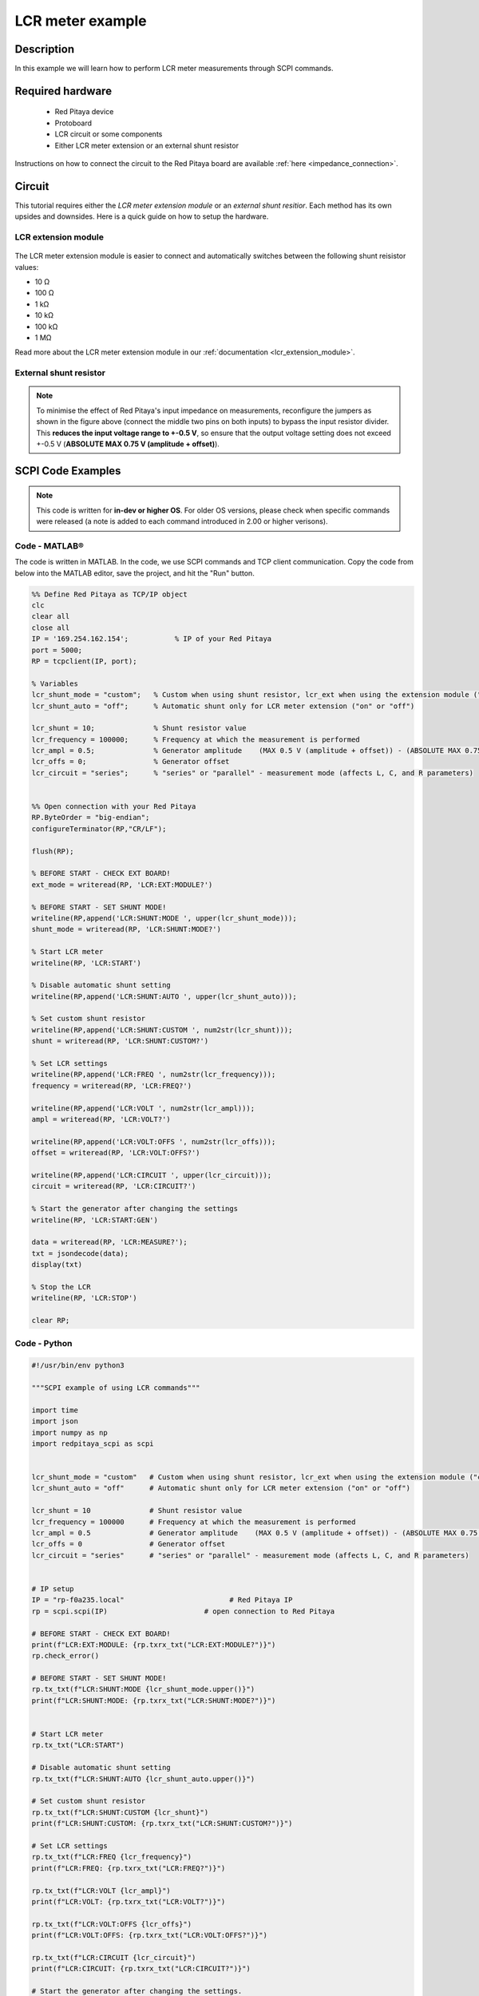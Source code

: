 .. _lcr_example:

LCR meter example
######################################

Description
============

In this example we will learn how to perform LCR meter measurements through SCPI commands.

Required hardware
==================

    -   Red Pitaya device
    -   Protoboard
    -   LCR circuit or some components
    -   Either LCR meter extension or an external shunt resistor

Instructions on how to connect the circuit to the Red Pitaya board are available :ref:`here <impedance_connection>`.

Circuit
=======

This tutorial requires either the *LCR meter extension module* or an *external shunt resitior*.
Each method has its own upsides and downsides. Here is a quick guide on how to setup the hardware.

LCR extension module
---------------------

.. figure::  img/E_module_connection.png
    :width: 1000

The LCR meter extension module is easier to connect and automatically switches between the following shunt reisistor values:

- 10 Ω
- 100 Ω
- 1 kΩ
- 10 kΩ
- 100 kΩ
- 1 MΩ

Read more about the LCR meter extension module in our :ref:`documentation <lcr_extension_module>`.


External shunt resistor
-------------------------

.. figure::  img/IA_shunt_connection.png
    :width: 600

.. note::

    To minimise the effect of Red Pitaya's input impedance on measurements, reconfigure the jumpers as shown in the figure above (connect the middle two pins on both inputs) to bypass the input resistor divider.
    This **reduces the input voltage range to +-0.5 V**, so ensure that the output voltage setting does not exceed +-0.5 V (**ABSOLUTE MAX 0.75 V (amplitude + offset)**).


SCPI Code Examples
====================

.. note::

  This code is written for **in-dev or higher OS**. For older OS versions, please check when specific commands were released (a note is added to each command introduced in 2.00 or higher verisons).

Code - MATLAB®
---------------

The code is written in MATLAB. In the code, we use SCPI commands and TCP client communication. Copy the code from below into the MATLAB editor, save the project, and hit the "Run" button.

.. code-block:: matlab

    %% Define Red Pitaya as TCP/IP object
    clc
    clear all
    close all
    IP = '169.254.162.154';           % IP of your Red Pitaya
    port = 5000;
    RP = tcpclient(IP, port);
    
    % Variables
    lcr_shunt_mode = "custom";   % Custom when using shunt resistor, lcr_ext when using the extension module ("custom" or "lcr_ext")
    lcr_shunt_auto = "off";      % Automatic shunt only for LCR meter extension ("on" or "off")
        
    lcr_shunt = 10;              % Shunt resistor value
    lcr_frequency = 100000;      % Frequency at which the measurement is performed
    lcr_ampl = 0.5;              % Generator amplitude    (MAX 0.5 V (amplitude + offset)) - (ABSOLUTE MAX 0.75 V (amplitude + offset))
    lcr_offs = 0;                % Generator offset
    lcr_circuit = "series";      % "series" or "parallel" - measurement mode (affects L, C, and R parameters)
    
    
    %% Open connection with your Red Pitaya
    RP.ByteOrder = "big-endian";
    configureTerminator(RP,"CR/LF");
    
    flush(RP);
    
    % BEFORE START - CHECK EXT BOARD!
    ext_mode = writeread(RP, 'LCR:EXT:MODULE?')
    
    % BEFORE START - SET SHUNT MODE!
    writeline(RP,append('LCR:SHUNT:MODE ', upper(lcr_shunt_mode)));
    shunt_mode = writeread(RP, 'LCR:SHUNT:MODE?')
    
    % Start LCR meter
    writeline(RP, 'LCR:START')
    
    % Disable automatic shunt setting
    writeline(RP,append('LCR:SHUNT:AUTO ', upper(lcr_shunt_auto)));
    
    % Set custom shunt resistor
    writeline(RP,append('LCR:SHUNT:CUSTOM ', num2str(lcr_shunt)));
    shunt = writeread(RP, 'LCR:SHUNT:CUSTOM?')
    
    % Set LCR settings
    writeline(RP,append('LCR:FREQ ', num2str(lcr_frequency)));
    frequency = writeread(RP, 'LCR:FREQ?')
    
    writeline(RP,append('LCR:VOLT ', num2str(lcr_ampl)));
    ampl = writeread(RP, 'LCR:VOLT?')
    
    writeline(RP,append('LCR:VOLT:OFFS ', num2str(lcr_offs)));
    offset = writeread(RP, 'LCR:VOLT:OFFS?')
    
    writeline(RP,append('LCR:CIRCUIT ', upper(lcr_circuit)));
    circuit = writeread(RP, 'LCR:CIRCUIT?')
    
    % Start the generator after changing the settings
    writeline(RP, 'LCR:START:GEN')
    
    data = writeread(RP, 'LCR:MEASURE?');
    txt = jsondecode(data);
    display(txt)
    
    % Stop the LCR
    writeline(RP, 'LCR:STOP')
    
    clear RP;


Code - Python
--------------

.. code-block:: python

    #!/usr/bin/env python3
    
    """SCPI example of using LCR commands"""
    
    import time
    import json
    import numpy as np
    import redpitaya_scpi as scpi
    
    
    lcr_shunt_mode = "custom"   # Custom when using shunt resistor, lcr_ext when using the extension module ("custom" or "lcr_ext")
    lcr_shunt_auto = "off"      # Automatic shunt only for LCR meter extension ("on" or "off")
    
    lcr_shunt = 10              # Shunt resistor value
    lcr_frequency = 100000      # Frequency at which the measurement is performed
    lcr_ampl = 0.5              # Generator amplitude    (MAX 0.5 V (amplitude + offset)) - (ABSOLUTE MAX 0.75 V (amplitude + offset))
    lcr_offs = 0                # Generator offset
    lcr_circuit = "series"      # "series" or "parallel" - measurement mode (affects L, C, and R parameters)
    
    
    # IP setup
    IP = "rp-f0a235.local"                         # Red Pitaya IP
    rp = scpi.scpi(IP)                       # open connection to Red Pitaya
    
    # BEFORE START - CHECK EXT BOARD!
    print(f"LCR:EXT:MODULE: {rp.txrx_txt("LCR:EXT:MODULE?")}")
    rp.check_error()
    
    # BEFORE START - SET SHUNT MODE!
    rp.tx_txt(f"LCR:SHUNT:MODE {lcr_shunt_mode.upper()}")
    print(f"LCR:SHUNT:MODE: {rp.txrx_txt("LCR:SHUNT:MODE?")}")


    # Start LCR meter
    rp.tx_txt("LCR:START") 
    
    # Disable automatic shunt setting
    rp.tx_txt(f"LCR:SHUNT:AUTO {lcr_shunt_auto.upper()}")
    
    # Set custom shunt resistor
    rp.tx_txt(f"LCR:SHUNT:CUSTOM {lcr_shunt}")
    print(f"LCR:SHUNT:CUSTOM: {rp.txrx_txt("LCR:SHUNT:CUSTOM?")}")
    
    # Set LCR settings
    rp.tx_txt(f"LCR:FREQ {lcr_frequency}")
    print(f"LCR:FREQ: {rp.txrx_txt("LCR:FREQ?")}")
    
    rp.tx_txt(f"LCR:VOLT {lcr_ampl}")
    print(f"LCR:VOLT: {rp.txrx_txt("LCR:VOLT?")}")
    
    rp.tx_txt(f"LCR:VOLT:OFFS {lcr_offs}")
    print(f"LCR:VOLT:OFFS: {rp.txrx_txt("LCR:VOLT:OFFS?")}")
    
    rp.tx_txt(f"LCR:CIRCUIT {lcr_circuit}")
    print(f"LCR:CIRCUIT: {rp.txrx_txt("LCR:CIRCUIT?")}")
    
    # Start the generator after changing the settings.
    rp.tx_txt("LCR:START:GEN")
    rp.check_error()
    
    time.sleep(1)
    
    rp.tx_txt("LCR:MEASURE?")
    data = json.loads(rp.rx_txt())
    
    print("LCR:MEASURE?", data)
    print("Freq", data["freq"])
    print("R_s", data["R_s"])
    print("C_s", data["C_s"])
    print("L_s", data["L_s"])
    rp.check_error()
    
    rp.tx_txt("LCR:STOP")
    
    rp.close()


API Code Examples
====================

.. note::

    The API code examples don't require the use of the SCPI server. Instead, the code should be compiled and executed on the Red Pitaya itself (inside Linux OS).
    Instructions on how to compile the code and other useful information are :ref:`here <comC>`.


Code - C API
--------------

The LCR meter requires two additional libraries ("-lrpapp_lcr -lrp-dsp") to be inlcuded into the "Makefile". Check if they are added and add them into *line 7* if not.

.. code-block:: c

    #include <stdio.h>
    #include <stdlib.h>
    #include <math.h>
    #include <complex.h>
    #include <string.h>
    #include <unistd.h>
    #include <getopt.h>
    
    #include "rp.h"
    #include "apiApp/lcrApp.h"
    
    #include "rp_hw-calib.h"
    
    const char *g_argv0 = NULL; // Program name
    
    
    char GetPrefix(float value, float *new_value){
        if (fabs(value) > 1e6){
            *new_value = ((float)((int)value / 1000))/1000.0;
            return 'M';
        }
        if (fabs(value) > 1e3){
            *new_value = ((float)((int)value))/1000.0;
            return 'k';
        }
        if (fabs(value) > 1){
            *new_value = ((float)((int)(value * 1000)))/1000.0;
            return 0;
        }
        if (fabs(value) > 1e-3){
            *new_value = ((float)((int)(value * 1e6)))/1000.0;
            return 'm';
        }
        if (fabs(value) > 1e-6){
            *new_value = ((float)((int)(value * 1e9)))/1000.0;
            return 'u';
        }
        if (fabs(value) > 1e-9){
            *new_value = ((float)((int)(value * 1e12)))/1000.0;
            return 'n';
        }
        *new_value = 0;
        return 0;
    }
    
    int main(int argc, char *argv[]){
    
        // Variables
        lcr_main_data_t *data = (lcr_main_data_t *)malloc(sizeof(lcr_main_data_t));
        float lcr_shunt = 100;
        float lcr_freq = 100000;
        float lcr_ampl = 0.5;
        float lcr_offs = 0;
        //lcr_shunt_t module_shunt[] = {RP_LCR_S_10, RP_LCR_S_100, RP_LCR_S_1k, RP_LCR_S_10k, RP_LCR_S_100k, RP_LCR_S_1M};
        lcr_shunt_mode_t shunt_mode = RP_LCR_S_CUSTOM ;   // RP_LCR_S_EXTENSION,  RP_LCR_S_CUSTOM 
    
        // Other
        //lcr_shunt_mode_t mode;
        //int res;
        char pref = 0;
        float modify_value = 0;
    
        if (rp_HPGetFastADCIsAC_DCOrDefault()){
            rp_AcqSetAC_DC(RP_CH_1,RP_DC);
            rp_AcqSetAC_DC(RP_CH_2,RP_DC);
        }
    
        // Check external board
        bool connected = lcrApp_LcrCheckExtensionModuleConnection(true) == RP_OK;
        printf("LCR extension module connection: %d\n", connected);
    
        // Set shunt mode
        lcrApp_LcrSetShuntMode(shunt_mode);
        printf("Shunt mode set to: %d (1 == custom, 0 == extension)\n", shunt_mode);
    
        // Initialize LCR
        lcrApp_lcrInit();
    
        // Start LCR
        lcrApp_LcrRun();
    
        // Disable automatic shunt setting
        lcrApp_LcrSetShuntIsAuto(false);
    
        // Set custom shunt resistor
        lcrApp_LcrSetCustomShunt(lcr_shunt);
    
        // Set LCR settings
        lcrApp_LcrSetFrequency(lcr_freq);
        lcrApp_LcrSetAmplitude(lcr_ampl);
        lcrApp_LcrSetOffset(lcr_offs);
        // lcr_circuit
    
        // Start the generator
        lcrApp_GenRun();
        usleep(100);        // short delay for the generator to set up properly
    
        // Start LCR
        lcrApp_LcrRun();    // Capture the measurement
    
        // Trigger measurement
        lcrApp_LcrCopyParams(data);    // Copy parameters into the variable

        // Print parameters
        printf("Frequency\t%f Hz\n",lcr_freq);
        pref = GetPrefix(data->lcr_amplitude,&modify_value);
        printf("Z\t%lf %cOmh\n",modify_value,pref);
    
        printf("Phase\t%lf deg\n",data->lcr_phase);
    
        pref = GetPrefix(data->lcr_L_s,&modify_value);
        printf("L(s)\t%lf %cH\n",modify_value,pref);
    
        pref = GetPrefix(data->lcr_C_s,&modify_value);
        printf("C(s)\t%lf %cF\n",modify_value,pref);
    
        pref = GetPrefix(data->lcr_R_s,&modify_value);
        printf("R(s)\t%lf %cOmh\n",modify_value,pref);
    
        pref = GetPrefix(data->lcr_L_p,&modify_value);
        printf("L(p)\t%lf %cH\n",modify_value,pref);
    
        pref = GetPrefix(data->lcr_C_p,&modify_value);
        printf("C(p)\t%lf %cF\n",modify_value,pref);
    
        pref = GetPrefix(data->lcr_R_p,&modify_value);
        printf("R(p)\t%lf %cOmh\n",modify_value,pref);
    
        printf("Q\t%lf\n",data->lcr_Q_s);
        printf("D\t%lf\n",data->lcr_D_s);
        printf("X_s\t%lf\n",data->lcr_X_s);
        printf("G_p\t%lf\n",data->lcr_G_p);
        printf("B_p\t%lf\n",data->lcr_B_p);
        printf("|Y|\t%lf\n",data->lcr_Y_abs);
        printf("-P_Y\t%lf deg\n",data->lcr_Phase_Y);
    
        // Stop LCR meter
        lcrApp_GenStop();
        lcrApp_LcrStop();
    
        free(data);
    
        // Releasing resources
        lcrApp_LcrRelease();
        return 0;
    }


Code - Python API
-------------------

**Coming soon**


